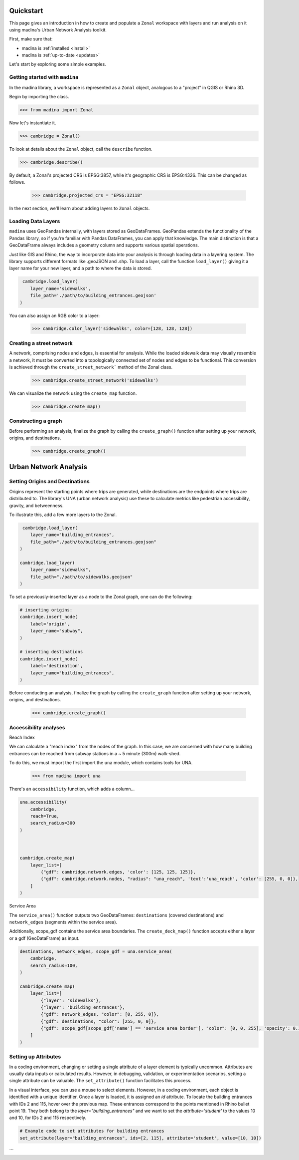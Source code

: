 Quickstart
==================================

This page gives an introduction in how to create and populate a ``Zonal`` workspace with layers and
run analysis on it using madina's Urban Network Analysis toolkit.

First, make sure that:

- madina is :ref:`installed <install>`
- madina is :ref:`up-to-date <updates>`

Let's start by exploring some simple examples.

Getting started with ``madina``
--------------
In the madina library, a workspace is represented as a ``Zonal`` object, analogous to
a "project" in QGIS or Rhino 3D.

Begin by importing the class.

>>> from madina import Zonal

Now let's instantiate it.

>>> cambridge = Zonal()

To look at details about the ``Zonal`` object, call the
``describe`` function.

>>> cambridge.describe()

By default, a Zonal's projected CRS is EPSG:3857,
while it's geographic CRS is EPSG:4326. This can be changed as follows.

    >>> cambridge.projected_crs = "EPSG:32118"


In the next section, we'll learn about adding layers to
``Zonal`` objects.


Loading Data Layers
--------------
``madina`` uses GeoPandas internally, with layers stored as GeoDataFrames. GeoPandas extends the functionality of
the Pandas library, so if you're familiar with Pandas DataFrames, you can apply that knowledge. The main distinction
is that a GeoDataFrame always includes a geometry column and supports various spatial operations.

Just like GIS and Rhino, the way to incorporate data into your analysis is
through loading data in a layering system. The library supports different
formats like .geoJSON and .shp. To load a layer, call the function
``load_layer()`` giving it a layer name for your new layer, and a path
to where the data is stored.

.. code::

     cambridge.load_layer(
        layer_name='sidewalks',
        file_path='./path/to/building_entrances.geojson'
    )

You can also assign an RGB color to a layer:

    >>> cambridge.color_layer('sidewalks', color=[128, 128, 128])


Creating a street network
--------------
A network, comprising nodes and edges, is essential for analysis.
While the loaded sidewalk data may visually resemble a network, it must be converted into a topologically
connected set of nodes and edges to be functional. This conversion is achieved through the
``create_street_network``` method of the Zonal class.

    >>> cambridge.create_street_network('sidewalks')

We can visualize the network using the ``create_map`` function.

    >>> cambridge.create_map()

Constructing a graph
--------------
Before performing an analysis, finalize the graph by calling the ``create_graph()`` function after setting up your
network, origins, and destinations.

    >>> cambridge.create_graph()


Urban Network Analysis
==================================

Setting Origins and Destinations
--------------
Origins represent the starting points where trips are generated, while destinations are the endpoints where trips
are distributed to. The library's UNA (urban network analysis) use these to calculate
metrics like pedestrian accessibility, gravity, and betweenness.

To illustrate this, add a few more layers to the Zonal.

.. code::

     cambridge.load_layer(
        layer_name="building_entrances",
        file_path="./path/to/building_entrances.geojson"
    )

    cambridge.load_layer(
        layer_name="sidewalks",
        file_path="./path/to/sidewalks.geojson"
    )


To set a previously-inserted layer as a node to the Zonal graph, one
can do the following:

.. code::

    # inserting origins:
    cambridge.insert_node(
        label='origin',
        layer_name="subway",
    )

    # inserting destinations
    cambridge.insert_node(
        label='destination',
        layer_name="building_entrances",
    )



Before conducting an analysis, finalize the graph by calling the
``create_graph`` function after setting up your network,
origins, and destinations.
    >>> cambridge.create_graph()


Accessibility analyses
--------------
Reach Index

We can calculate a "reach index" from the nodes of the graph. In this
case, we are concerned with how many building entrances can be reached
from subway stations in a ~ 5 minute (300m) walk-shed.

To do this, we must import the first import the ``una`` module, which contains
tools for UNA.

    >>> from madina import una

There's an ``accessibility`` function, which adds a column...

.. code::

    una.accessibility(
        cambridge,
        reach=True,
        search_radius=300
    )



    cambridge.create_map(
        layer_list=[
            {"gdf": cambridge.network.edges, 'color': [125, 125, 125]},
            {"gdf": cambridge.network.nodes, "radius": "una_reach", 'text':'una_reach', 'color': [255, 0, 0]},
        ]
    )

Service Area

The ``service_area()`` function outputs two GeoDataFrames: ``destinations``
(covered destinations) and ``network_edges`` (segments within the service area).

Additionally, scope_gdf contains the service area boundaries.
The ``create_deck_map()`` function accepts either a layer or a
gdf (GeoDataFrame) as input.


.. code::

    destinations, network_edges, scope_gdf = una.service_area(
        cambridge,
        search_radius=100,
    )

    cambridge.create_map(
        layer_list=[
            {"layer": 'sidewalks'},
            {"layer": 'building_entrances'},
            {"gdf": network_edges, "color": [0, 255, 0]},
            {"gdf": destinations, "color": [255, 0, 0]},
            {"gdf": scope_gdf[scope_gdf['name'] == 'service area border'], "color": [0, 0, 255], 'opacity': 0.10},
        ]
    )

Setting up Attributes
--------------

In a coding environment, changing or setting a single attribute of a layer
element is typically uncommon. Attributes are usually data inputs or calculated
results. However, in debugging, validation, or experimentation scenarios, setting
a single attribute can be valuable. The ``set_attribute()`` function facilitates this
process.

In a visual interface, you can use a mouse to select elements. However, in a coding environment, each object is identified with a unique identifier. Once a layer is loaded, it is assigned an `id` attribute. To locate the building entrances with IDs 2 and 115, hover over the previous map. These entrances correspond to the points mentioned in Rhino bullet point 19. They both belong to the `layer="building_entrances"` and we want to set the `attribute='student'` to the values 10 and 10, for IDs 2 and 115 respectively.

.. code::

   # Example code to set attributes for building entrances
   set_attribute(layer="building_entrances", ids=[2, 115], attribute='student', value=[10, 10])
```







